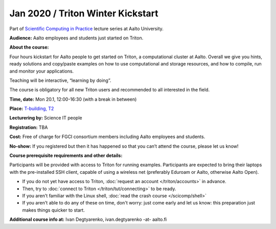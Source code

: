 ========================
Jan 2020 / Triton Winter Kickstart
========================

Part of `Scientific Computing in Practice <https://scicomp.aalto.fi/training/scip/index.html>`__ lecture series at Aalto University.

**Audience:** Aalto employees and students just started on Triton.

**About the course:**

Four hours kickstart for Aalto people to get started on Triton, a computational cluster at Aalto. Overall we give you hints, ready solutions and copy/paste examples on how to use computational and storage resources, and how to compile, run and monitor your applications.

Teaching will be interactive, “learning by doing”.

The course is obligatory for all new Triton users and recommended to all interested in the field.

**Time, date:** Mon 20.1, 12:00-16:30 (with a break in between)

**Place:** `T-building, T2 <https://usefulaaltomap.fi/#!/select/T2>`_

**Lecturering by:** Science IT people

**Registration:** TBA

**Cost:** Free of charge for FGCI consortium members including Aalto employees and students.

**No-show:** If you registered but then it has happened so that you can’t attend the course, please let us know!

**Course prerequisite requirements and other details:**

Participants will be provided with access to Triton for running examples. Participants are expected to bring their laptops with the pre-installed SSH client, capable of using a wireless net (preferably Eduroam or Aalto, otherwise Aalto Open).

* If you do not yet have access to Triton, :doc:`request an account
  </triton/accounts>` in advance.
* Then, try to :doc:`connect to Triton </triton/tut/connecting>` to be
  ready.
* If you aren't familiar with the Linux shell, :doc:`read the crash
  course </scicomp/shell>`
* If you aren't able to do any of these on time, don't worry: just
  come early and let us know: this preparation just makes things
  quicker to start.

**Additional course info at:** Ivan Degtyarenko, ivan.degtyarenko -at- aalto.fi
